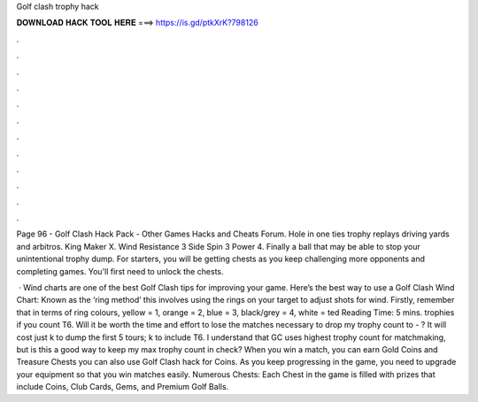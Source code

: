 Golf clash trophy hack



𝐃𝐎𝐖𝐍𝐋𝐎𝐀𝐃 𝐇𝐀𝐂𝐊 𝐓𝐎𝐎𝐋 𝐇𝐄𝐑𝐄 ===> https://is.gd/ptkXrK?798126



.



.



.



.



.



.



.



.



.



.



.



.

Page 96 - Golf Clash Hack Pack - Other Games Hacks and Cheats Forum. Hole in one ties trophy replays driving yards and arbitros. King Maker X. Wind Resistance 3 Side Spin 3 Power 4. Finally a ball that may be able to stop your unintentional trophy dump. For starters, you will be getting chests as you keep challenging more opponents and completing games. You'll first need to unlock the chests.

 · Wind charts are one of the best Golf Clash tips for improving your game. Here’s the best way to use a Golf Clash Wind Chart: Known as the ‘ring method’ this involves using the rings on your target to adjust shots for wind. Firstly, remember that in terms of ring colours, yellow = 1, orange = 2, blue = 3, black/grey = 4, white = ted Reading Time: 5 mins. trophies if you count T6. Will it be worth the time and effort to lose the matches necessary to drop my trophy count to - ? It will cost just k to dump the first 5 tours; k to include T6. I understand that GC uses highest trophy count for matchmaking, but is this a good way to keep my max trophy count in check? When you win a match, you can earn Gold Coins and Treasure Chests you can also use Golf Clash hack for Coins. As you keep progressing in the game, you need to upgrade your equipment so that you win matches easily. Numerous Chests: Each Chest in the game is filled with prizes that include Coins, Club Cards, Gems, and Premium Golf Balls.
